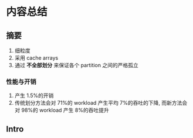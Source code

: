 #+DATE: <2019-07-26 Fri> 
#+STARTUP: SHOWALL
#+tags: arch, cache, plan, struc
#+TODO: TODO(t) | DONE(d)

* 内容总结

** 摘要
   1. 细粒度
   2. 采用 cache arrays
   3. 通过 *不全部划分* 来保证各个 partition 之间的严格孤立
*** 性能与开销
    1. 产生 1.5%的开销
    2. 传统划分方法会对 71%的 workload 产生平均 7%的吞吐的下降, 而新方法会对 98%的 workload 产生 8%的吞吐提升

** Intro
